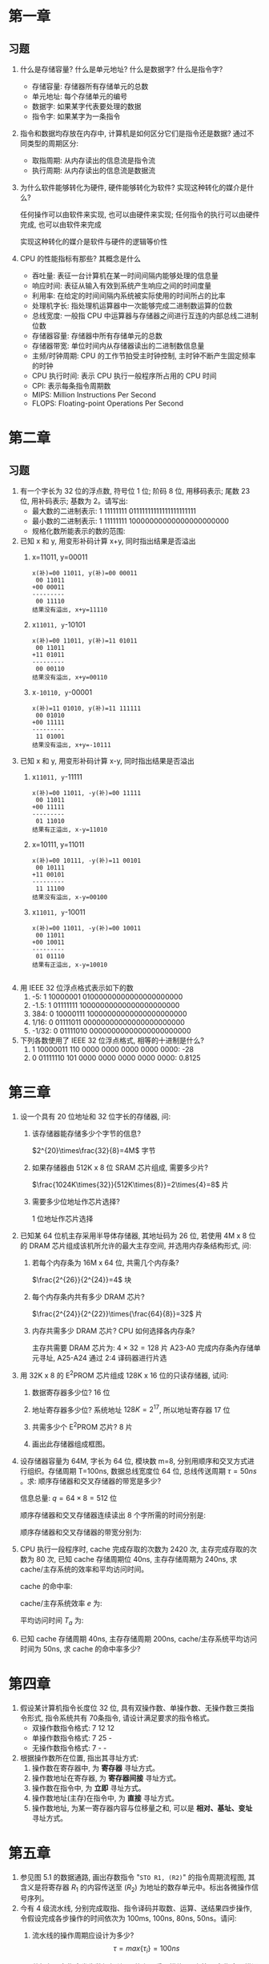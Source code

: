 * 第一章
** 习题
1. 什么是存储容量? 什么是单元地址? 什么是数据字? 什么是指令字?
   - 存储容量: 存储器所有存储单元的总数
   - 单元地址: 每个存储单元的编号
   - 数据字: 如果某字代表要处理的数据
   - 指令字: 如果某字为一条指令
2. 指令和数据均存放在内存中, 计算机是如何区分它们是指令还是数据?
   通过不同类型的周期区分:
   - 取指周期: 从内存读出的信息流是指令流
   - 执行周期: 从内存读出的信息流是数据流
3. 为什么软件能够转化为硬件, 硬件能够转化为软件? 实现这种转化的媒介是什么?

   任何操作可以由软件来实现, 也可以由硬件来实现; 任何指令的执行可以由硬件完成, 也可以由软件来完成

   实现这种转化的媒介是软件与硬件的逻辑等价性
4. CPU 的性能指标有那些? 其概念是什么
   - 吞吐量: 表征一台计算机在某一时间间隔内能够处理的信息量
   - 响应时间: 表征从输入有效到系统产生响应之间的时间度量
   - 利用率: 在给定的时间间隔内系统被实际使用的时间所占的比率
   - 处理机字长: 指处理机运算器中一次能够完成二进制数运算的位数
   - 总线宽度: 一般指 CPU 中运算器与存储器之间进行互连的内部总线二进制位数
   - 存储器容量: 存储器中所有存储单元的总数
   - 存储器带宽: 单位时间内从存储器读出的二进制数信息量
   - 主频/时钟周期: CPU 的工作节拍受主时钟控制, 主时钟不断产生固定频率的时钟
   - CPU 执行时间: 表示 CPU 执行一般程序所占用的 CPU 时间
   - CPI: 表示每条指令周期数
   - MIPS: Million Instructions Per Second
   - FLOPS: Floating-point Operations Per Second

* 第二章
** 习题
1. 有一个字长为 32 位的浮点数, 符号位 1 位; 阶码 8 位, 用移码表示; 尾数 23 位, 用补码表示; 基数为 2。请写出:
   - 最大数的二进制表示: 1 11111111 01111111111111111111111
   - 最小数的二进制表示: 1 11111111 10000000000000000000000
   - 规格化数所能表示的数的范围:
2. 已知 x 和 y, 用变形补码计算 x+y, 同时指出结果是否溢出
   1) x=11011, y=00011
      #+BEGIN_EXAMPLE
        x(补)=00 11011, y(补)=00 00011
         00 11011
        +00 00011
        ---------
         00 11110
        结果没有溢出, x+y=11110
      #+END_EXAMPLE
   2) x=11011, y=-10101
      #+BEGIN_EXAMPLE
        x(补)=00 11011, y(补)=11 01011
         00 11011
        +11 01011
        ---------
         00 00110
        结果没有溢出, x+y=00110
      #+END_EXAMPLE
   3) x=-10110, y=-00001
      #+BEGIN_EXAMPLE
        x(补)=11 01010, y(补)=11 111111
         00 01010
        +00 11111
        ---------
         11 01001
        结果没有溢出, x+y=-10111
      #+END_EXAMPLE
3. 已知 x 和 y, 用变形补码计算 x-y, 同时指出结果是否溢出
   1) x=11011, y=-11111
      #+BEGIN_EXAMPLE
        x(补)=00 11011, -y(补)=00 11111
         00 11011
        +00 11111
        ---------
         01 11010
        结果有正溢出, x-y=11010
      #+END_EXAMPLE
   2) x=10111, y=11011
      #+BEGIN_EXAMPLE
        x(补)=00 10111, -y(补)=11 00101
         00 10111
        +11 00101
        ---------
         11 11100
        结果没有溢出, x-y=00100
      #+END_EXAMPLE
   3) x=11011, y=-10011
      #+BEGIN_EXAMPLE
        x(补)=00 11011, -y(补)=00 10011
         00 11011
        +00 10011
        ---------
         01 01110
        结果有正溢出, x-y=10010

      #+END_EXAMPLE
4. 用 IEEE 32 位浮点格式表示如下的数
   1) -5: 1 10000001 01000000000000000000000
   2) -1.5: 1 01111111 10000000000000000000000
   3) 384: 0 10000111 10000000000000000000000
   4) 1/16: 0 01111011 00000000000000000000000
   5) -1/32: 0 01111010 00000000000000000000000
5. 下列各数使用了 IEEE 32 位浮点格式, 相等的十进制是什么?
   1) 1 10000011 110 0000 0000 0000 0000 0000: -28
   2) 0 01111110 101 0000 0000 0000 0000 0000: 0.8125
* 第三章
1. 设一个具有 20 位地址和 32 位字长的存储器, 问:
   1) 该存储器能存储多少个字节的信息?

      $2^{20}\times\frac{32}{8}=4M$ 字节
   2) 如果存储器由 512K x 8 位 SRAM 芯片组成, 需要多少片?

      $\frac{1024K\times{32}}{512K\times{8}}=2\times{4}=8$ 片
   3) 需要多少位地址作芯片选择?
      
      1 位地址作芯片选择
2. 已知某 64 位机主存采用半导体存储器, 其地址码为 26 位, 若使用 4M x 8 位的 DRAM 芯片组成该机所允许的最大主存空间, 并选用内存条结构形式, 问:
   1) 若每个内存条为 16M x 64 位, 共需几个内存条?

      $\frac{2^{26}}{2^{24}}=4$ 块
   2) 每个内存条内共有多少 DRAM 芯片?

      $\frac{2^{24}}{2^{22}}\times{\frac{64}{8}}=32$ 片
   3) 内存共需多少 DRAM 芯片? CPU 如何选择各内存条?

      主存共需要 DRAM 芯片为: $4\times{32}=128$ 片
      A23-A0 完成内存条內存储单元寻址, A25-A24 通过 2:4 译码器进行片选
3. 用 32K x 8 的 E^{2}PROM 芯片组成 128K x 16 位的只读存储器, 试问:
   1) 数据寄存器多少位? 16 位
   2) 地址寄存器多少位? 系统地址 $128K=2^{17}$, 所以地址寄存器 17 位
   3) 共需多少个 E^{2}PROM 芯片? 8 片
   4) 画出此存储器组成框图。

      [[file:image/screenshot_2018-10-31_09-52-15.png]]
4. 设存储器容量为 64M, 字长为 64 位, 模块数 m=8, 分别用顺序和交叉方式进行组织。存储周期 T=100ns, 数据总线宽度位 64 位, 总线传送周期 $\tau=50ns$ 。求: 顺序存储器和交叉存储器的带宽是多少?

   信息总量: $q=64\times{8}=512$ 位

   顺序存储器和交叉存储器连续读出 8 个字所需的时间分别是:

   \begin{align}
     t_{1}&=mT=8\times{100ns}=8\times{10^{-7}}s\\
     t_{2}&=T+(m-1)\tau=100ns+7\times{50ns}-450ns=4.5*10^{-7}ns
   \end{align}

   顺序存储器和交叉存储器的带宽分别为:

   \begin{align}
     W_{1}=\frac{q}{t_{1}}=\frac{512}{8\times{10^{-7}}}=64\times{10^{7}}\\
     W_{2}=\frac{q}{t_{2}}=\frac{512}{4.5\times{10^{-7}}}=113.8\times{10^{7}}
   \end{align}
5. CPU 执行一段程序时, cache 完成存取的次数为 2420 次, 主存完成存取的次数为 80 次, 已知 cache 存储周期位 40ns, 主存存储周期为 240ns, 求 cache/主存系统的效率和平均访问时间。

   cache 的命中率:

   \begin{align}
     H&=\frac{N_{c}}{N_{c}+N_{m}}=\frac{2420}{2420+80}=0.968\\
     r&=\frac{T_{m}}{T_{c}}=\frac{240}{40}=6
   \end{align}

   cache/主存系统效率 $e$ 为:

   \begin{equation}
     e=\frac{1}{r+(1-r)H}\times{100}=\frac{1}{6+(1-6)\times{0.968}}\times{100}=86.2
   \end{equation}

   平均访问时间 $T_{a}$ 为:

   \begin{equation}
     T_{a}=\frac{T_{c}}{e}=\frac{40ns}{0.862ns}=46.4ns
   \end{equation}
6. 已知 cache 存储周期 40ns, 主存存储周期 200ns, cache/主存系统平均访问时间为 50ns, 求 cache 的命中率多少?
   
   \begin{align}
     h\times{t_{c}}+(1-h)\times{t_{m}}&=t_{a}\\
     h=\frac{t_{a}-t_{m}}{t_{c}-t_{m}}=\frac{50-200}{40-200}=93.75
   \end{align}
* 第四章
1. 假设某计算机指令长度位 32 位, 具有双操作数、单操作数、无操作数三类指令形式, 指令系统共有 70条指令, 请设计满足要求的指令格式。
   - 双操作数指令格式: 7 12 12
   - 单操作数指令格式: 7 25 -
   - 无操作数指令格式: 7 - -
2. 根据操作数所在位置, 指出其寻址方式:
   1) 操作数在寄存器中, 为 *寄存器* 寻址方式。
   2) 操作数地址在寄存器, 为 *寄存器间接* 寻址方式。
   3) 操作数在指令中, 为 *立即* 寻址方式。
   4) 操作数地址(主存)在指令中, 为 *直接* 寻址方式。
   5) 操作数地址, 为某一寄存器内容与位移量之和, 可以是 *相对、基址、变址* 寻址方式。
* 第五章
1. 参见图 5.1 的数据通路, 画出存数指令 "=STO R1, (R2)=" 的指令周期流程图, 其含义是将寄存器 $R_{1}$ 的内容传送至 $(R_{2})$ 为地址的数存单元中。标出各微操作信号序列。
   [[file:image/screenshot_2018-11-21_09-36-58.png]]
2. 今有 4 级流水线, 分别完成取指、指令译码并取数、运算、送结果四步操作, 令假设完成各步操作的时间依次为 100ms, 100ns, 80ns, 50ns。请问:
   1) 流水线的操作周期应设计为多少?
      $$\tau=max\{\tau_{i}\}=100ns$$
   2) 若相邻两条指令发生数据相关, 硬件上不采取措施, 那么第 2 条指令要推迟多少时间进行?
      
      至少延迟 2 个时钟周期
   3) 如果在硬件设计上加以改进, 至少需推迟多少时间?

      采用专用通路技术, 就可使流水线不发生停顿
3. 指令流水线有取值(IF)、译码(ID)、执行(EX)、访存(MEM)、写回寄存器堆(WB)五个过程段, 共有 20 条指令连续输入此流水线。
   1) 画出流水处理的时空图, 假设时钟周期为100ns。
     [[file:image/screenshot_2018-11-21_09-32-43.png]]
   2) 求流水线的实际吞吐率(单位时间里执行完毕的指令数)。
      $$H=\frac{n}{(K+n-1)\tau}=\frac{20}{(5+20-1)*100*10^{-9}}=8.33*10^{6}$$
   3) 求流水线的加速比
      $$S=\frac{T_{S}}{T_{P}}=\frac{n\tau K}{(K+n-1)\tau}=\frac{20*5}{20+5-1}=4.17$$
4. 判断以下三组指令中各存在那种类型的数据相关。
   1) 写后读 =RAW=
      #+BEGIN_EXAMPLE
        I1 LDA R1, A  ; M(A)->R1, M(A) 是存储器单元
        I2 ADD R2, R1 ; (R2)+(R1)->R2
      #+END_EXAMPLE
   2) 读后写 =WAR=
      #+BEGIN_EXAMPLE
        I3 ADD R3, R4 ; (R3)+(R4)->R3
        I4 MUL R4, R5 ; (R4)x(R5)->R4
      #+END_EXAMPLE
   3) 写后写 =WAW=
      #+BEGIN_EXAMPLE
        I5 LDA R6, B  ; M(B)->R6, M(B) 是存储器单元
        I6 MUL R6, R7 ; (R6)x(R7)->R6
      #+END_EXAMPLE
* 第六章
1. 说明总线结构对计算机性能的影响
   - 简化了硬件设计
   - 简化了系统结构
   - 系统扩展性好
   - 系统更新性能好
2. 画出菊花链方式的优先级判决逻辑电路图
   [[file:image/screenshot_2018-11-28_08-36-04.png]]
3. 画出独立请求方式的优先级判决逻辑电路图
   [[file:image/screenshot_2018-11-28_08-46-25.png]]
4. PCI 总线中三种桥的名称是什么? 它们的功能是什么?
   - 名称: HOST 桥、PCI/LAGACY 总线桥、PCI/PCI 桥
   - 功能: 
     - 它连接两条总线, 使彼此间相互通信。
     - 桥是一个总线转换部件, 可以把一条总线的地址空间映射到另一条总线的地址空间上, 从而使系统中任意一个总线主设备都能看到同样的一份地址表。
     - 桥可以实现总线间的猝发式传送, 可使所有的存取都按 CPU 的需要出现在总线上。
5. 比较 PCI 总线和 InfiniBand 标准的性能特点
   分布式仲裁不需要中央仲裁器, 每个潜在的主方功能模块都有自己的仲裁号和仲裁器。当它们有总线请求时, 把它们唯一的仲裁号发送到共享的仲裁总线上, 每个仲裁器将仲裁总线上得到的号与自己的号进行比较。如果仲裁总线上的号大, 则它的总线请求不予响应, 并撤消它的仲裁号。最后, 获胜者的仲裁号保留在仲裁总线上, 分布式仲裁是以优先级仲裁策略为基础。
* 第七章
1. 一光栅扫描图形显示器, 每帧有 1024x1024 像素, 可以显示 256 种颜色, 问刷新存储器容量至少需要多少?
   $$\frac{1024\times1024\times256}{8\times8}=1MB$$
2. 一个双面 CD-ROM 光盘, 每面有 100 道, 每道 9 个扇区, 每个扇区存储 512B, 请求出光盘格式化容量?
   格式化容量=扇区容量x每道扇区数x磁道总数
   $$512\times9\times100\times2=921600B$$
3. 已知某磁盘存储器转速为 2400 转/分, 每个记录面道数为 200 道, 平均找道时间为 60ms, 每道存储容量为 96kb, 求磁盘的存储时间与数据传输率。
   存取时间=平均查找时间+平均等待时间
   $$60+\frac{1}{2}\times\frac{60}{2400}\times1000=72.5ms$$
   $$Dr=96\times\frac{2400}{60}=480KB/s$$
4. 刷新存储器的重要性能指标是它的带宽。若显示工作方式采用分辨率为 1024x768, 颜色深度为 24 位, 帧频(刷新速率)为 72 Hz, 求:
   1) 刷新存储器的存储容量是多少?
      $$1024\times768\times3=2.25MB$$
   2) 刷新存储器的带宽是多少?
      $$1024\times768\times3B\times72/s=162MB/s$$
      
* 第八章
1. 在图 8.9 中当 CPU 对设备 B 的中断请求进行服务, 如设备 A 提出请求, CPU 能够响应吗? 为什么? 如果设备 B 一提出请求总能立即得到服务, 问怎么调整才能满足此要求?

   能响应, 因为设备 A 的优先级比设备 B 高。若要设备 B 总能立即得到服务, 可将设备 B 从第二级取出来, 单独放在第三级上, 使第三级的优先级最高,即令 $IM_{3}=0$ 。

2. 在图 8.9 中, 假定 CPU 取指并执行一条指令的时间为 $t_{1}$, 保护现场需 $t_{2}$, 恢复现场需 $t_{3}$, 中断周期需 $t_{4}$, 每个设备的设备服务时间为 $t_{A},t_{B},\cdots,t_{G}$ 。试计算只有设备 A, D, G 时的系统中断饱和时间。

   依次处理设备 A, D, G 的时间 $T$ 为:

   \begin{align}
     T_{1}&=t_{1}+t_{2}+t_{3}+t_{4}+t_{A}\\
     T_{2}&=t_{1}+t_{2}+t_{3}+t_{4}+t_{D}\\
     T_{3}&=t_{1}+t_{2}+t_{3}+t_{4}+t_{G}\\
     T&=T_{1}+T_{2}+T_{3}=3*(t_{1}+t_{2}+t_{3}+t_{4})+t_{A}+t_{D}+t_{G}
   \end{align}

3. 用多路 DMA 控制器控制光盘、软盘、打印机三个设备同时工作。光盘以 $20\mu s$ 的间隔向控制器发 DMA 请求, 软盘以 $90\mu s$ 的间隔向控制器发 DMA 请求, 打印机以 $180\mu s$ 的间隔向控制器发 DMA 请求, 请画出多路 DMA 控制器的工作时空图。

* review
#+caption: 填空题
1. 数的真值变成机器码可采用 =原码, 补码, 反码, 移码= 表示法。
2. 移码表示法主要用于表示 =浮点= 数的阶码 E, 以利于比较两个 =指数= 的大小和 =对阶= 操作。
3. 一个定点数由 =符号位= 和 =数值域= 两部分组成。根据小数点位置不同, 定点数有纯小数和 =纯整数= 两种表示方式。
4. 为了实现运算器的 =高速性=, 采用了 =先行= 进位、 =阵列= 乘除法等并行技术。
5. 计算机对存储器的要求是 =容量大、速度快、成本低= 为了解决这方面的矛盾, 计算机采用多级存储体系结构。
6. 双端口存储器和多模块交叉存储器属于 =并行= 存储器结构。前者采用 =空间并行= 技术, 后者采用 =时间并行= 技术。
7. 指令格式中, 地址码字段是通过 =寻址方式= 来体现的, 因为通过某种方式的变换, 可以给出 =操作数有效= 地址。
8. 形成指令地址的方式, 称为 =指令寻址= 有 =顺序= 寻址和 =跳跃= 寻址。
9. CPU 从 =存储器= 取出一条指令并执行这条指令的时间和称为 =指令周期= 。由于各种指令的操作功能不同, 各种指令的指令周期是 =不相同的= 。
10. CPU 周期也称为 =机器周期= 。一个 CPU周期包含若干个 =时钟周期= 。任何一条指令的指令周期至少需要 =2 个= CPU 周期。
11. 硬布线控制器的基本思想是: 某个微操作控制信号是 =指令操作码= 移码输出, =时序= 信号和 =状态条件= 信号的逻辑函数。
12. 微程序设计是利用 =软件= 方法设计 =操作控制= 的一门技术。具有规整型、可维护性、 =灵活性= 等一系列优点。
13. 在计算机系统中, 多个系统部件之间信息传送的公共通路称为 =总线= 。就其所传送信息的性质而言, 在公共通路上传送的信息包括数据、 =地址= 、 =控制= 信息。
14. 为了解决多个 =主设备= 同时竞争总线, =控制权= 必须具有 =总线仲裁= 部件。
15. 并行处理技术已经成为计算家发展的主流。它可贯穿与信息加工的各个步骤和阶段概括起来，主要有三种形式 =时间并行、空间并行、时间+空间并行= 。
16. 中断处理需要有中断 =优先级仲裁=, 中断 =向量= 产生, 中断 =控制逻辑= 等硬件支持。
17. 定点运算器的结构主要有: =单总线、双总线、三总线= 运算器。
18. CPU 的控制器可以根据指令的 =操作性质= 和 =寻址方式= 形成操作数的地址。
19. 指令流向的控制即 =下条指令地址= 的形成控制。
20. 硬布线控制器, 它是采用 =时序逻辑= 技术来实现的。
21. 微程序控制器是采用 =存储逻辑= 来实现的
22. 衡量总线性能的重要指标是 =总线带宽=, 它定义为总线本身所能达到的最高 =传输速率= 。PCI 总线的带宽可达 =264MB/s=

名词解释:
1. 指令流: 取指周期从内存读出的信息流
2. 数据流: 执行周期从内存读出的信息流
3. 机器数: 数在计算机中表示形式
4. 定点数: 小数点位置固定不变的机器数
5. 浮点数: 数范围和精度分开表示的数
6. 符号数据: 非数字符号的表示
7. 数值数据: 数字数据的表示
8. 机器字长: 计算机能够直接处理的二进制数据的位数
9. 存储容量: 存储器能够容纳的存储单元数
10. 分布式软件系统: 通过网络互联的多处理器体系结构上执行任务的系统
11. 指令周期: 取值、分析、执行该指令花费的总时间
12. 存取时间: 启动存储器到完成该操作所花费的时间
13. 存储周期: 连续两次启动同一存储器操作需要的最小时间间隔
14. 存储器带宽: 单位时间内存储器存取信息的最大信息量
15. 单元地址: 存储单元的唯一地址编号
16. 数据字: 要处理的数据
17. 指令字: 指令或指令的一部分
18. 向量地址: 存放中断处理程序的入口地址
19. 刷新周期: 上一次存储器器刷新结束到下一次存储器刷新完成为止的时间间隔
20. 字长位数扩展: 存储器地址线并联
21. 字存储器扩展: 存储器数据线并联
22. 地址映射: 对主存地址, 根据映像规则生成块号和候选位置
23. =CISC=: 复杂指令系统计算机
24. =RISC=: 精简指令系统计算机
25. cache 的命中率: 设在一段程序执行期间, cache 完成存取次数为 $N_{c}$, 主存完成存取次数为 $N_{m}$, $h$ 定义为命中率, 则有: $h=\frac{N_{c}}{N_{c}+N_{m}}$
26. 多重中断: 执行中断程序期间, 又出现新的中断请求, CPU 停止当前中断程序, 转向处理新的中断请求
27. 流水线的建立时间: 流水线填满的时间
28. 高速缓冲存储器: 介于 CPU 和内存之间, 速度较快、容量较小、价格较贵的存储器
29. 寻址方式: CPU 根据指令中给出的地址码字段寻找相应的操作数的方式
30. 微程序: 解释若干微指令的有序集合
31. 微指令: 在同一 CPU 周期内并行执行的微操作控制信息, 存储在控制存储器里
32. 微命令: CPU 中的控制部件向执行部件发出的各种控制命令
33. 微操作: 微命令的操作过程
34. 总线仲裁: 解决多个主设备申请占用总线时, 由总线控制器仲裁出优先级别最高的设备, 允许其占用总线
35. 超流水线: 将多个流水线寄存器插入到流水线段中
36. 总线的物理特性: 总线的物理连接方式
37. 总线的功能特性: 每根总线的功能
38. 总线的电气特性: 每根总线上信号的传递方向及有效电平范围
39. 总线的时间特性: 每根总线在什么时间有效的规定
40. 总线带宽: 总线本身所能达到的最高传输速率
41. 总线占用期: 主方持续控制总线的时间
42. 磁盘存储容量: 磁盘存储器所能存储的字节数
43. 磁盘阵列 RAID: 多个磁盘存储器组成的大容量外存系统
44. 显示分辨率: 显示器所能显示的像素数
45. 图形: 没有亮暗层次变换的线条图
46. 图像: 有亮暗层次的图
47. 通道: 代替 CPU 管理控制外设的独立部件
